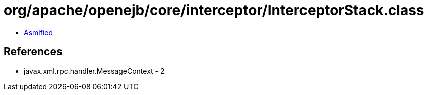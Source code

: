= org/apache/openejb/core/interceptor/InterceptorStack.class

 - link:InterceptorStack-asmified.java[Asmified]

== References

 - javax.xml.rpc.handler.MessageContext - 2
